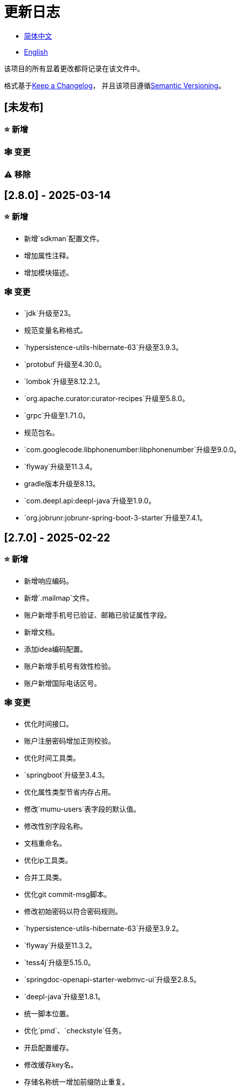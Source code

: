 :doctype: article
:imagesdir: .
:icons: font

= 更新日志

- link:CHANGELOG.zh_CN.adoc[简体中文]
- link:../CHANGELOG.adoc[English]

该项目的所有显着更改都将记录在该文件中。

格式基于link:https://keepachangelog.com/en/1.1.0/[Keep a Changelog]， 并且该项目遵循link:https://semver.org/spec/v2.0.0.html[Semantic Versioning]。

== [未发布]

=== ⭐ 新增

=== 🕸️ 变更

=== ⚠️ 移除

== [2.8.0] - 2025-03-14

=== ⭐ 新增

- 新增`sdkman`配置文件。
- 增加属性注释。
- 增加模块描述。

=== 🕸️ 变更

- `jdk`升级至23。
- 规范变量名称格式。
- `hypersistence-utils-hibernate-63`升级至3.9.3。
- `protobuf`升级至4.30.0。
- `lombok`升级至8.12.2.1。
- `org.apache.curator:curator-recipes`升级至5.8.0。
- `grpc`升级至1.71.0。
- 规范包名。
- `com.googlecode.libphonenumber:libphonenumber`升级至9.0.0。
- `flyway`升级至11.3.4。
- gradle版本升级至8.13。
- `com.deepl.api:deepl-java`升级至1.9.0。
- `org.jobrunr:jobrunr-spring-boot-3-starter`升级至7.4.1。

== [2.7.0] - 2025-02-22

=== ⭐ 新增

- 新增响应编码。
- 新增`.mailmap`文件。
- 账户新增手机号已验证、邮箱已验证属性字段。
- 新增文档。
- 添加idea编码配置。
- 账户新增手机号有效性检验。
- 账户新增国际电话区号。

=== 🕸️ 变更

- 优化时间接口。
- 账户注册密码增加正则校验。
- 优化时间工具类。
- `springboot`升级至3.4.3。
- 优化属性类型节省内存占用。
- 修改`mumu-users`表字段的默认值。
- 修改性别字段名称。
- 文档重命名。
- 优化ip工具类。
- 合并工具类。
- 优化git commit-msg脚本。
- 修改初始密码以符合密码规则。
- `hypersistence-utils-hibernate-63`升级至3.9.2。
- `flyway`升级至11.3.2。
- `tess4j`升级至5.15.0。
- `springdoc-openapi-starter-webmvc-ui`升级至2.8.5。
- `deepl-java`升级至1.8.1。
- 统一脚本位置。
- 优化`pmd`、`checkstyle`任务。
- 开启配置缓存。
- 修改缓存key名。
- 存储名称统一增加前缀防止重复。
- 集合名统一增加前缀防止重复。
- 表名统一增加前缀防止重复。
- 优化token端点错误处理逻辑。
- `swagger-annotations-jakarta`升级至2.2.28。
- `lombok`升级至8.12.1。
- 更换图标。
- `jobrunr-spring-boot-3-starter`升级至7.4.0。
- `grpc`升级至1.70.0。
- `org.jetbrains:annotations`升级至26.0.2。
- `kotlin`升级至2.1.10。

=== 🐞 修复

- 解决编译警告。
- 修复刷新token异常。

=== ⚠️ 移除

- 删除无用依赖。
- 移除无用代码。

== [2.6.0] - 2025-01-25

=== ⭐ 新增

- 新增响应编码。
- RateLimitingCustomGenerateProvider增加bean创建条件。
- 新增方法注释。
- ResponseCode新增status属性。
- 新增swagger转换器。
- 新增下载所有包含权限路径的权限数据。
- 新增json数据下载通用方法。
- 删除指定账户地址。
- 新增修改账户地址接口。
- 新增设置账户默认地址和查询附近的账户接口。
- 账户地址新增定位属性。

=== 🕸️ 变更

- 归档角色、权限查询新增描述信息匹配条件。
- 角色查询新增描述信息匹配条件。
- 出于安全考虑默认接口权限设置为不允许任何人访问。
- 优化权限配置属性。
- gradle升级至8.12.1。
- flyway升级至11.2.0。
- grpc升级至1.69.1。
- com.aliyun:alimt20181012升级至1.4.0。
- minio升级至8.5.17。
- 修改code属性类型为基本数据类型。
- 优化工具类实现。
- 优化文件下载工具类。
- opencsv升级至5.10。
- springdoc-openapi-starter-webmvc-ui升级至2.8.3。
- protobuf升级至4.29.3。
- 调整角色权限保存时机。
- 权限查询新增描述信息匹配条件。
- 优化线程变量定义。
- 优化已归档属性类型。
- 时间格式调整。
- 优化多语言标识设置逻辑。
- 系统设置增加缓存。
- resilience4j-retry升级至2.3.0。

=== 🐞 修复

- 修复签名过滤器中文乱码问题。

=== ⚠️ 移除

- 移除规则引擎。

== [2.5.0] - 2024-12-31

=== ⭐ 新增

- 验证码生成增加参数校验。
- 增加方法注释。
- 新增anyRole配置。
- 新增api说明文件。
- 新增根据code查询角色接口。
- 权限验证可以指定权限允许范围。

=== 🕸️ 变更

- 修改方法名。
- 修改响应状态值引用。
- grpc升级至1.69.0。
- flyway升级至11.1.0。
- io.swagger.core.v3:swagger-annotations-jakarta升级至2.2.27。
- org.apache.commons:commons-text升级至1.13.0。
- gradle版本升级至8.12。
- 优化sql日志打印拓展功能。
- 优化权限配置。
- 修改passwordEncoder bean实例名称和类型。
- 修改创建时间修改时间默认值。
- 类名规范性修改。
- 优化code style配置文件。
- 优化gradle配置。
- 重构验证码生成逻辑。
- 替换已弃用代码。

=== 🐞 修复

- 修复角色账户新增失败。

=== ⚠️ 移除

- 删除无用功能。
- 删除无用文件。

== [2.4.0] - 2024-12-14

=== ⭐ 新增

- 账户领域模型新增数字偏好属性。
- 集成规则引擎。
- 新增时区校验通用方法。
- 新增账户余额字段。
- 新增根据code删除角色接口。
- 新增根据code查询权限接口。
- 新增下载所有权限内容接口。
- 新增文件下载工具类。
- 新增根据code删除权限接口。
- 新增雪花算法ID生成器。
- 新增自定义ObservationPredicate。
- 新增缓存等级枚举类。
- 账户新增个性签名和昵称属性。
- 权限角色新增description字段。
- 新增自定义AccessDeniedHandler。
- 新增根据ID查询角色grpc接口。
- 角色新增血缘关系。

=== 🕸️ 变更

- 长整型序列化成字符串防止丢失精度。
- 类名规范性修改。
- 优化继承关系。
- 优化grpc接口。
- protobuf升级至4.29.1。
- flyway升级至11.0.1。
- 优化文件服务上传接口。
- 优化文件服务下载接口。
- 国际化默认翻译修改为英文。
- 按照ISO 639-1标准修改LanguageEnum。
- 优化依赖。
- 精简包名。
- SpringCloud升级至2024.0.0。
- 服务端口和grpc端口修改为随机可用端口。
- io.minio:minio升级至8.5.14。
- grpc升级至1.68.2。
- org.springdoc:springdoc-openapi-starter-webmvc-ui升级至2.7.0。
- 精简claim中自定义key名称。
- 修改lombok插件版本引用方式。
- kotlin版本升级至2.1.0。
- 利用文本块优化字符串。
- 优化consul配置。
- grpc spring boot框架更换成net.devh。
- io.swagger.core.v3:swagger-annotations-jakarta升级至2.2.26。
- SpringBoot升级至3.4.0。
- org.jobrunr:jobrunr-spring-boot-3-starter升级至7.3.2。
- commons-io:commons-io升级至2.18.0。
- 修改TokenGatewayImpl=validity方法验证逻辑。
- 重新梳理token缓存和校验逻辑。
- gradle升级至8.11.1。
- 优化token权限范围。

=== 🐞 修复

- 修复授权码模式不可用。

== [2.3.0] - 2024-11-19

=== ⭐ 新增

- 国际化新增日语、中文繁体、韩语、俄语支持。
- 新增数字签名过滤器预防重放攻击。
- 新增根据ID获取权限grpc接口。
- AuthorityFindByIdCmdExe新增异常处理。
- 新增幂等性拓展功能。
- 新增格式化后版本号生成功能。
- 新增checkstyle插件。
- 新增pmd插件.
- 新增checkstyle、pmd github workflow。
- 新增git hook脚本。
- 权限新增血缘关系功能。

=== 🕸️ 变更

- 优化数据源拓展配置。
- 优化签名验证逻辑。
- gradle版本升级至8.11。
- com.aliyun:ocr_api20210707升级至3.1.2。
- com.deepl.api:deepl-java升级至1.7.0。
- org.bytedeco:javacv-platform升级至1.5.11。
- flyway升级至10.21.0。
- mapstruct升级至1.6.3。
- io.hypersistence:hypersistence-utils-hibernate-63升级至3.9.0。
- grpc升级至1.68.1。
- com.redis.om:redis-om-spring升级至0.9.7。
- io.minio:minio升级至8.5.13。
- protobuf升级至4.28.3。
- springboot升级至3.3.5。
- org.apache.zookeeper:zookeeper升级至3.9.3。

=== 🐞 修复

- 修复Intellij启动项目banner信息缺失问题。
- 修复代码规范问题。

== [2.2.0] - 2024-10-24

=== ⭐ 新增

- 统一响应结果增加traceId字段。
- 统一响应结果增加时间戳字段。
- 账户角色关系、角色权限关系增加缓存。
- 当前登录账户信息查询接口增加缓存。
- 账户新增分页查询接口。
- 新增下线用户接口。
- 新增退出登录接口。
- 新增项目启动成功监听器。
- 新增账户系统设置。
- 角色增加缓存。
- 根据ID查询权限增加缓存。
- 客户端模块增加项目信息打印。
- 新增根据ID获取账户基本信息接口。
- 账户ID新增不等于0校验。
- 角色新增归档数据查询接口。
- 新增HttpMessageNotReadableException全局异常处理。
- 已归档权限新增不查询总数的分页查询。
- 新增检查序列化ID是否存在重复的脚本。
- 权限新增不查询总数的分页查询。
- 角色查询增加角色相关权限详细信息返回。
- 角色新增不查询总数的分页查询。
- MapStruct mapper统一增加unmappedTargetPolicy = ReportingPolicy.IGNORE。

=== 🐞 修复

- 修复update_license_current_year.sh执行后可能导致文件内容乱码问题。

=== 🕸️ 变更

- 规范接口参数，降低复杂度。
- 优化grpc接口。
- 日志保留策略调整。
- 优化账户查询结果。
- io.swagger.core.v3:swagger-annotations-jakarta升级至2.2.25。
- flyway升级至10.20.0。
- org.jobrunr:jobrunr-spring-boot-3-starter升级至7.3.1。
- 更新README文档中基础设施部分说明。
- 规范类名和接口方法名。
- 更换图标。
- 完善账户接口参数注释。
- 分页查询当前页默认从1开始。
- 按照restful规范重构接口。
- 页码参数重命名为current。
- 优化账户登录性能。
- 在线用户数量统计逻辑优化。
- CustomDescription注解重命名为Meta、GenerateDescription注解重命名为Metamodel。
- kotlin升级至2.0.21。
- org.apache.curator:curator-recipes升级至5.7.1。
- org.jetbrains:annotations升级至26.0.1。
- 接口参数由List类型修改为Collection类型。
- redis-om-spring升级至0.9.6。
- BaseClientObject日期属性格式修改为符合按照ISO-8601标准。
- 优化多语言获取逻辑防止NPE。
- 根据数据库范式重构文本广播消息表及对应逻辑。
- io.hypersistence:hypersistence-utils-hibernate-63升级至3.8.3。
- com.google.guava:guava-bom升级至33.3.1-jre。
- 账户性别&语言类型修改为varchar消除数据库差异。
- 更新注解处理器提示信息。

=== ⚠️ 移除

- 移除不常用且用途危险的grpc方法。
- 删除认证相关重复配置。

== [2.1.0] - 2024-09-30

=== ⭐ 新增

- 新增条件执行器。
- 新增条件注解。
- 获取当前登录账户信息接口增加账户角色权限信息返回。
- 注解处理器增加版本信息生成。
- grpc增加服务发现客户端名称解析器。
- 增加flyway插件。
- 新增检查并设置环境变量脚本。
- 新增license脚本。
- 删除账户&删除账户归档数据时同时删除账户地址数据。
- 项目版本（开发、测试、预发布）增加git hash值标识。
- 新增限流拓展功能。
- 新增根据ID删除订阅消息、广播消息归档数据定时任务。
- 新增根据ID删除角色、账户归档数据定时任务。
- 新增根据ID删除权限归档数据定时任务。
- 危险操作注解value属性增加参数替换功能。

=== 🐞 修复

- 修复根据ID更新用户角色接口时用户地址为空问题。

=== 🕸️ 变更

- 按照数据库范式重构账户和角色映射关系，允许账户同时拥有多个角色。
- 账户支持添加多个地址。
- 按照数据库范式重构角色和权限映射关系。
- collections4 CollectionUtils替换spring CollectionUtils。
- 更新flyway脚本位置。
- gradle版本升级至8.10.2。
- 统一认证端点处理器。
- grpc版本升级至1.68.0。
- deepl-java升级至1.6.0。
- commons-io升级至2.17.0。
- 内置环境变量名修改为小写。
- 修改jpa扫描范围。
- springboot升级至3.3.4。
- protobuf升级至4.28.2。
- 修改Rsa=jksKeyPair默认值。
- 完善账户注册grpc接口参数属性。
- flyway升级至10.18.0。
- mapstruct升级至1.6.2。
- 更新SECURITY文档内容。
- log4j2设置UTF-8为默认编码。
- 优化项目结构。
- 优化权限归档定时任务执行逻辑。

=== ⚠️ 移除

- 统一认证端点处理器去除日志自动上传功能降低架构复杂度。
- 删除暂时不用的插件。

== [2.0.0] - 2024-09-06

=== ⭐ 新增

- 添加了中文版的 README 文档。
- 添加了中文版的贡献指南。
- 添加了人脸检测功能。
- 添加了 OCR 扩展功能。
- 添加了根据省或州 ID 获取省或州、根据省或州 ID 获取省或州（包括下级城市）、根据城市 ID 获取省或州的功能。
- 添加了根据国家 ID 获取省或州信息、根据省或州 ID 获取城市信息的接口。
- 添加了获取国家详细信息的接口（不包含省、州、城市信息）。
- 添加了获取国家详细信息的接口。
- 添加了全球地理数据 JSON 文件。
- 添加了新建账户和添加地址的接口。
- 为账户添加了地址属性。
- 添加了数据脱敏工具类。
- 添加了危险操作的注释和切面。
- 为与角色权限相关的操作添加了危险操作注解。
- 在角色归档时增加了判断是否正在使用，不能归档。
- 增加了归档时的权限，判断是否正在使用。
- 添加了分页查询归档权限的接口。

=== 🕸️ 变更

- 项目重命名。
- 优化单元测试逻辑。
- 消除重复常量。
- 阿里云机器翻译 Bean 初始化增加判断。
- 统一依赖名称。
- 更换图标。
- 将 protobufBomVersion 从 3.25.3 升级到 4.28.0。
- 使用 commons-lang3 的 StringUtils 替换 spring 的 StringUtils。
- 为相关实体添加了序列化接口。

== [1.0.4] - 2024-08-27

=== ⭐ 新增

- 添加了 PR 徽章。
- 添加了国际化信息。
- 添加了贡献者列表。
- 添加了标签操作。
- 添加了问候操作。
- 添加了详细的异常信息打印功能。
- gRPC 方法权限增加了配置文件配置方式。
- 新增了获取当前服务器时间的接口。
- 添加了二维码相关功能。
- 添加了条形码相关功能。
- 添加了注解处理器以实现类描述信息生成功能。
- 为 jar 任务的清单文件添加了 Application-Version。
- Spring Boot 的 bootJar 任务添加了签名。
- Spring Boot 的 bootJar 任务添加了许可证文件打包。
- 添加了归档的基本属性。
- 新增了归档表的触发器。
- 文本订阅消息新增了根据 ID 从归档中恢复消息的功能。
- 添加了归档和从归档中恢复的权限。
- 权限的新增、删除和修改兼容归档逻辑。
- 为角色添加了归档和恢复功能。
- 为账户新增了归档和恢复功能。
- 添加了 Slack 徽章。

=== 🐞 修复

- 修复权限验证异常。

=== 🕸️ 变更

- 修改了慢 SQL 表格式。
- 修改了慢 SQL 统计阈值。
- 优化了非空过滤逻辑。
- 在日志中屏蔽敏感信息。
- 统一了权限校验逻辑。
- 更换图标。
- Gradle 版本升级到 8.10。
- 更新了消息服务的数据库触发函数和触发器。
- Spring Boot 版本升级到 3.3.3。
- Kotlin 版本升级到 2.0.20。
- Flyway 版本升级到 10.17.2。
- redis-om-spring 版本升级到 0.9.5。
- MapStruct 版本升级到 1.6.0。
- Guava 版本升级到 33.3.0-jre。
- Minio 版本升级到 8.5.12。

=== ⚠️ 移除

- 全局排除 tomcat。
- 消息服务消息状态删除存档属性。

== [1.0.3] - 2024-08-07

=== ⭐ 新增

- 添加了自定义 JKS 密钥功能。
- 添加了 `NotBlankOrNull` 校验注解。
- `CommonConstants` 添加了私有构造函数。
- 为账户模型添加了年龄属性。
- 为账户添加了生日属性。
- 添加了慢 SQL 统计功能。
- 添加了 `project-report` 插件。
- 添加了 `IllegalArgumentException` 全局异常处理。
- 添加了签名插件。
- 添加了机器翻译功能。
- 文本订阅消息新增了查询所有和某个人的消息记录功能。
- 文本广播消息转发增加了接收者验证。
- 添加了基于 ID 的文本广播消息归档功能。
- 添加了基于 ID 的文本订阅消息归档功能。
- 添加了文本订阅和广播消息归档表。
- 新增索引。
- 新增了文本广播消息的触发器。
- 文本订阅消息新增了基于 ID 的未读消息接口。
- 客户端对象转换添加了后处理。
- 添加了 `BeanNameConstants`。
- 文本订阅消息新增了查询当前用户发送的所有消息的接口。
- 新增了顶级客户端对象的基本属性。
- 文本广播消息新增了查询当前用户发送的所有消息的接口。
- 添加了基于 ID 删除文本广播消息的功能。
- 添加了基于 ID 读取文本广播消息的功能。
- 添加了基于 ID 删除文本订阅消息的功能。
- 添加了基于 ID 阅读文本订阅消息的功能。

=== 🐞 修复

- 修复权限验证异常。
- 修复拼写错误。

=== 🕸️ 变更

- 修改 GitHub Actions 的默认分支为 `develop`。
- 规范 `libs.versions.toml` 的键值命名。
- `spring-cloud` 升级到 2023.0.3。
- 全局排除 `logback`。
- `redis-om-spring` 升级到 0.9.4。
- 添加了基于 ID 阅读文本订阅消息的限制。
- 添加了基于 ID 阅读文本广播消息的限制。
- `SubscriptionTextMessageRepository=findByIdAndReceiverId` 参数添加了 `NotNull` 注解。
- 统一修改了 `EnableRedisDocumentRepositories` 注解的范围。
- 分页查询统一添加了页码和当前页码参数值的校验。
- 优化了订阅和广播通道的存储逻辑。
- 将 `group` 和 `version` 提取到 `gradle.properties` 文件中。

== [1.0.2] - 2024-07-19

=== ⭐ 新增

- 集成了 `redis-om-spring` 注解处理器。
- 异常提示内容适应用户语言偏好。
- 为权限相关函数添加了参数校验。
- 权限模块增加了 `refresh_token` 的 Redis 存储和有效性验证。
- 权限模块增加了客户端令牌的 Redis 存储和验证。
- 权限模块新增了数据初始化脚本。
- 消息模块和权限模块集成了 `jobrunr-spring-boot-3-starter`。
- 新增了消息模块。
- 消息模块增加了 WebSocket Netty 实现。
- 消息模块实现了订阅文本消息转发功能。
- 消息模块实现了广播文本消息发布功能。

=== 🐞 修复

- 修复权限名称格式提示信息错误。
- 修复token有效性验证失败的问题。

=== 🕸️ 变更

- 权限代码添加了唯一约束。
- 修改了 gRPC 同步调用方法。
- 更新了权限 gRPC 接口单元测试逻辑，以确保完整性和独立性。
- 为角色代码添加了唯一性验证。
- 为账户邮箱地址添加了唯一性验证。
- 更新权限时，判断更新的代码是否已存在。
- 更新账户时，检查更新的邮箱地址是否已存在。
- 更新角色时，添加了对代码的唯一性检查。
- 将 Lombok Gradle 插件修改为 `latest.release`。
- 更新账户时，验证更新后的账户名是否唯一。
- 统一了认证服务数据库表索引名称命名规范。
- 在密码认证下，将 `principalName` 更改为 `username`。
- 客户端令牌结合了角色权限和客户端自身的权限。
- 调整了日志文件大小的上限至 250MB。
- 将 Gradle 版本升级到 8.9。
- 操作日志和系统日志的 Kafka 主题名称及 Elasticsearch 索引名称提取到 `LogProperties`。
- 账户被禁用或删除时，清除当前账户的登录信息。
- `PgSqlFunctionNameConstants` 添加了 `final` 访问修饰符。
- Gradle 从 Groovy 迁移到 Kotlin。

=== ⚠️ 移除

- 删除 log4j2 OnStartupTriggeringPolicy 策略。
- 删除gradle jvmargs中的-Xmx、-XX:MaxMetaspaceSize配置。

== [1.0.1] - 2024-06-28

=== ⭐ 新增

- 唯一数据生成服务新增了代码生成和验证功能。
- 添加了邮件服务。
- 邮件服务中新增了模板邮件通知功能。
- 添加了文件服务。
- 文件服务增加了流式文件上传、下载、删除和获取文本格式文件内容的功能。
- 为账户添加了语言偏好和时区属性。
- 唯一数据生成服务中新增了获取可用时区列表的接口。
- 新增了短信模块。

=== 🐞 修复

- 修复了事务无效的问题。
- 修复了国际化异常提示错误。

=== 🕸️ 变更

- 账户注册功能新增了时区有效性检查。
- 账户注册功能新增了验证码检查。
- 修改了用户表、权限表和角色表的数据库列为 `NOT_NULL`，并添加了相应的默认值。
- 账户注册 gRPC 接口参数属性修改为包装类。
- 修改了 gRPC 通道关闭逻辑。
- 集成了 MapStruct 以替代原有的 Bull 进行对象转换。
- 删除了当前账户功能，并添加了验证码验证。
- 令牌声明中新增了账户语言偏好属性。
- Spring Boot 升级到 3.3.1。
- `redis-om-spring` 升级到 0.9.3。
- `hypersistence-utils-hibernate-63` 升级到 3.7.7。

=== ⚠️ 移除

- 删除 Flyway gradle 插件。
- sql 文件删除许可证。

== [1.0.0] - 2024-06-13

=== ⭐ 新增

- 身份验证服务器。
- 资源服务器客户端。
- 操作日志收集功能。
- 系统日志收集功能。
- 分布式唯一主键生成。
- 基于zookeeper的分布式锁。
